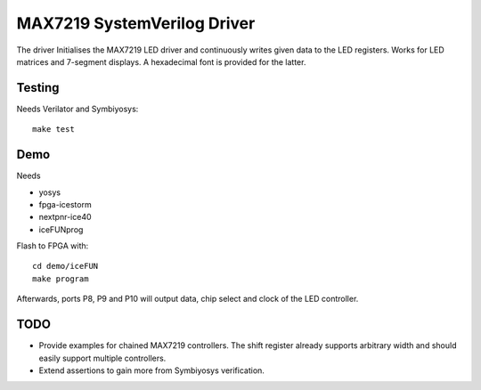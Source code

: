 ##############################
 MAX7219 SystemVerilog Driver
##############################

The driver Initialises the MAX7219 LED driver and continuously writes given data
to the LED registers.  Works for LED matrices and 7-segment displays.
A hexadecimal font is provided for the latter.

.. image:: max7219.png

Testing
=======

Needs Verilator and Symbiyosys::

  make test

Demo
====

Needs

- yosys
- fpga-icestorm
- nextpnr-ice40
- iceFUNprog

Flash to FPGA with::

  cd demo/iceFUN
  make program

Afterwards, ports P8, P9 and P10 will output data, chip select and clock of the
LED controller.

TODO
====

- Provide examples for chained MAX7219 controllers.  The shift register already
  supports arbitrary width and should easily support multiple controllers.
- Extend assertions to gain more from Symbiyosys verification.

